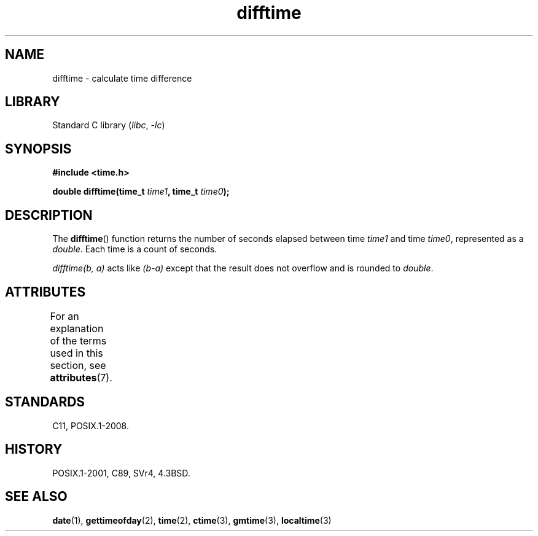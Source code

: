 '\" t
.\" Copyright, the authors of the Linux man-pages project
.\"
.\" SPDX-License-Identifier: Linux-man-pages-copyleft
.\"
.TH difftime 3 (date) "Linux man-pages (unreleased)"
.SH NAME
difftime \- calculate time difference
.SH LIBRARY
Standard C library
.RI ( libc ,\~ \-lc )
.SH SYNOPSIS
.nf
.B #include <time.h>
.P
.BI "double difftime(time_t " time1 ", time_t " time0 );
.fi
.SH DESCRIPTION
The
.BR difftime ()
function returns the number of seconds elapsed
between time
.I time1
and time
.IR time0 ,
represented as a
.IR double .
Each time is a count of seconds.
.P
.I difftime(b,\~a)
acts like
.I (b\-a)
except that the result does not overflow and is rounded to
.IR double .
.SH ATTRIBUTES
For an explanation of the terms used in this section, see
.BR attributes (7).
.TS
allbox;
lbx lb lb
l l l.
Interface	Attribute	Value
T{
.na
.nh
.BR difftime ()
T}	Thread safety	MT-Safe
.TE
.SH STANDARDS
C11, POSIX.1-2008.
.SH HISTORY
POSIX.1-2001, C89, SVr4, 4.3BSD.
.SH SEE ALSO
.BR date (1),
.BR gettimeofday (2),
.BR time (2),
.BR ctime (3),
.BR gmtime (3),
.BR localtime (3)
